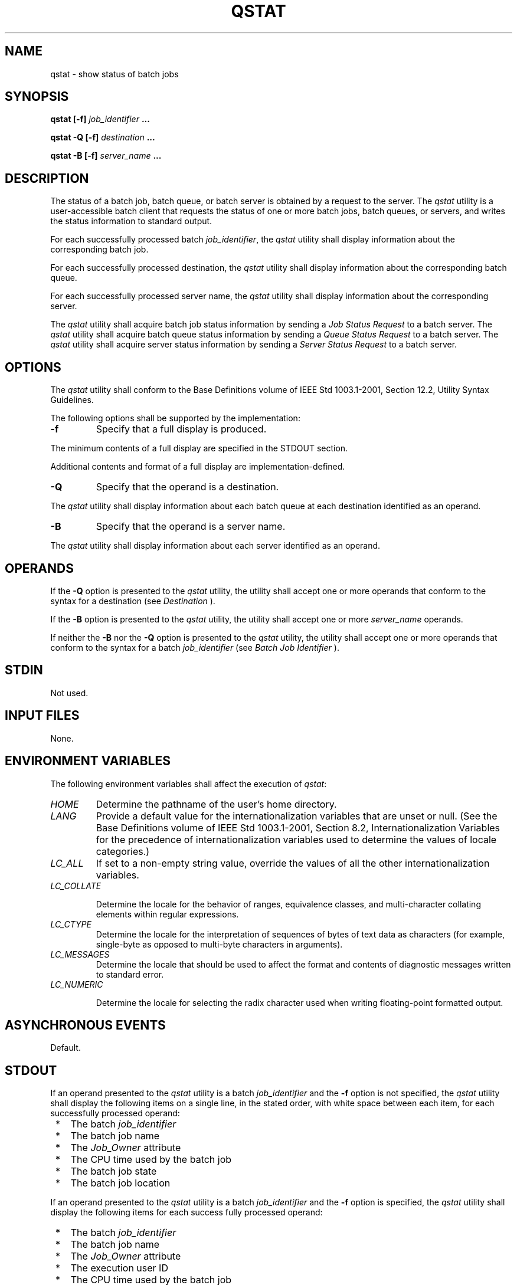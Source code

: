 .\" Copyright (c) 2001-2003 The Open Group, All Rights Reserved 
.TH "QSTAT" 1 2003 "IEEE/The Open Group" "POSIX Programmer's Manual"
.\" qstat 
.SH NAME
qstat \- show status of batch jobs
.SH SYNOPSIS
.LP
\fBqstat\fP \fB[\fP\fB-f\fP\fB]\fP \fIjob_identifier\fP \fB...
.br
.sp
qstat -Q\fP \fB[\fP\fB-f\fP\fB]\fP \fIdestination\fP \fB...
.br
.sp
qstat -B\fP \fB[\fP\fB-f\fP\fB]\fP \fIserver_name\fP \fB... \fP
\fB
.br
\fP
.SH DESCRIPTION
.LP
The status of a batch job, batch queue, or batch server is obtained
by a request to the server. The \fIqstat\fP utility is a
user-accessible batch client that requests the status of one or more
batch jobs, batch queues, or servers, and writes the status
information to standard output.
.LP
For each successfully processed batch \fIjob_identifier\fP, the \fIqstat\fP
utility shall display information about the
corresponding batch job.
.LP
For each successfully processed destination, the \fIqstat\fP utility
shall display information about the corresponding batch
queue.
.LP
For each successfully processed server name, the \fIqstat\fP utility
shall display information about the corresponding
server.
.LP
The \fIqstat\fP utility shall acquire batch job status information
by sending a \fIJob Status Request\fP to a batch server.
The \fIqstat\fP utility shall acquire batch queue status information
by sending a \fIQueue Status Request\fP to a batch server.
The \fIqstat\fP utility shall acquire server status information by
sending a \fIServer Status Request\fP to a batch server.
.SH OPTIONS
.LP
The \fIqstat\fP utility shall conform to the Base Definitions volume
of IEEE\ Std\ 1003.1-2001, Section 12.2, Utility Syntax Guidelines.
.LP
The following options shall be supported by the implementation:
.TP 7
\fB-f\fP
Specify that a full display is produced. 
.LP
The minimum contents of a full display are specified in the STDOUT
section.
.LP
Additional contents and format of a full display are implementation-defined.
.TP 7
\fB-Q\fP
Specify that the operand is a destination. 
.LP
The \fIqstat\fP utility shall display information about each batch
queue at each destination identified as an operand.
.TP 7
\fB-B\fP
Specify that the operand is a server name. 
.LP
The \fIqstat\fP utility shall display information about each server
identified as an operand.
.sp
.SH OPERANDS
.LP
If the \fB-Q\fP option is presented to the \fIqstat\fP utility, the
utility shall accept one or more operands that conform to
the syntax for a destination (see \fIDestination\fP ).
.LP
If the \fB-B\fP option is presented to the \fIqstat\fP utility, the
utility shall accept one or more \fIserver_name\fP
operands.
.LP
If neither the \fB-B\fP nor the \fB-Q\fP option is presented to the
\fIqstat\fP utility, the utility shall accept one or more
operands that conform to the syntax for a batch \fIjob_identifier\fP
(see \fIBatch Job
Identifier\fP ).
.SH STDIN
.LP
Not used.
.SH INPUT FILES
.LP
None.
.SH ENVIRONMENT VARIABLES
.LP
The following environment variables shall affect the execution of
\fIqstat\fP:
.TP 7
\fIHOME\fP
Determine the pathname of the user's home directory.
.TP 7
\fILANG\fP
Provide a default value for the internationalization variables that
are unset or null. (See the Base Definitions volume of
IEEE\ Std\ 1003.1-2001, Section 8.2, Internationalization Variables
for
the precedence of internationalization variables used to determine
the values of locale categories.)
.TP 7
\fILC_ALL\fP
If set to a non-empty string value, override the values of all the
other internationalization variables.
.TP 7
\fILC_COLLATE\fP
.sp
Determine the locale for the behavior of ranges, equivalence classes,
and multi-character collating elements within regular
expressions.
.TP 7
\fILC_CTYPE\fP
Determine the locale for the interpretation of sequences of bytes
of text data as characters (for example, single-byte as
opposed to multi-byte characters in arguments).
.TP 7
\fILC_MESSAGES\fP
Determine the locale that should be used to affect the format and
contents of diagnostic messages written to standard
error.
.TP 7
\fILC_NUMERIC\fP
.sp
Determine the locale for selecting the radix character used when writing
floating-point formatted output.
.sp
.SH ASYNCHRONOUS EVENTS
.LP
Default.
.SH STDOUT
.LP
If an operand presented to the \fIqstat\fP utility is a batch \fIjob_identifier\fP
and the \fB-f\fP option is not specified,
the \fIqstat\fP utility shall display the following items on a single
line, in the stated order, with white space between each
item, for each successfully processed operand:
.IP " *" 3
The batch \fIjob_identifier\fP
.LP
.IP " *" 3
The batch job name
.LP
.IP " *" 3
The \fIJob_Owner\fP attribute
.LP
.IP " *" 3
The CPU time used by the batch job
.LP
.IP " *" 3
The batch job state
.LP
.IP " *" 3
The batch job location
.LP
.LP
If an operand presented to the \fIqstat\fP utility is a batch \fIjob_identifier\fP
and the \fB-f\fP option is specified, the
\fIqstat\fP utility shall display the following items for each success
fully processed operand:
.IP " *" 3
The batch \fIjob_identifier\fP
.LP
.IP " *" 3
The batch job name
.LP
.IP " *" 3
The \fIJob_Owner\fP attribute
.LP
.IP " *" 3
The execution user ID
.LP
.IP " *" 3
The CPU time used by the batch job
.LP
.IP " *" 3
The batch job state
.LP
.IP " *" 3
The batch job location
.LP
.IP " *" 3
Additional implementation-defined information, if any, about the batch
job or batch queue
.LP
.LP
If an operand presented to the \fIqstat\fP utility is a destination,
the \fB-Q\fP option is specified, and the \fB-f\fP
option is not specified, the \fIqstat\fP utility shall display the
following items on a single line, in the stated order, with
white space between each item, for each successfully processed operand:
.IP " *" 3
The batch queue name
.LP
.IP " *" 3
The maximum number of batch jobs that shall be run in the batch queue
concurrently
.LP
.IP " *" 3
The total number of batch jobs in the batch queue
.LP
.IP " *" 3
The status of the batch queue
.LP
.IP " *" 3
For each state, the number of batch jobs in that state in the batch
queue and the name of the state
.LP
.IP " *" 3
The type of batch queue (execution or routing)
.LP
.LP
If the operands presented to the \fIqstat\fP utility are destinations,
the \fB-Q\fP option is specified, and the \fB-f\fP
option is specified, the \fIqstat\fP utility shall display the following
items for each successfully processed operand:
.IP " *" 3
The batch queue name
.LP
.IP " *" 3
The maximum number of batch jobs that shall be run in the batch queue
concurrently
.LP
.IP " *" 3
The total number of batch jobs in the batch queue
.LP
.IP " *" 3
The status of the batch queue
.LP
.IP " *" 3
For each state, the number of batch jobs in that state in the batch
queue and the name of the state
.LP
.IP " *" 3
The type of batch queue (execution or routing)
.LP
.IP " *" 3
Additional implementation-defined information, if any, about the batch
queue
.LP
.LP
If the operands presented to the \fIqstat\fP utility are batch server
names, the \fB-B\fP option is specified, and the
\fB-f\fP option is not specified, the \fIqstat\fP utility shall display
the following items on a single line, in the stated
order, with white space between each item, for each successfully processed
operand:
.IP " *" 3
The batch server name
.LP
.IP " *" 3
The maximum number of batch jobs that shall be run in the batch queue
concurrently
.LP
.IP " *" 3
The total number of batch jobs managed by the batch server
.LP
.IP " *" 3
The status of the batch server
.LP
.IP " *" 3
For each state, the number of batch jobs in that state and the name
of the state
.LP
.LP
If the operands presented to the \fIqstat\fP utility are server names,
the \fB-B\fP option is specified, and the \fB-f\fP
option is specified, the \fIqstat\fP utility shall display the following
items for each successfully processed operand:
.IP " *" 3
The server name
.LP
.IP " *" 3
The maximum number of batch jobs that shall be run in the batch queue
concurrently
.LP
.IP " *" 3
The total number of batch jobs managed by the server
.LP
.IP " *" 3
The status of the server
.LP
.IP " *" 3
For each state, the number of batch jobs in that state and the name
of the state
.LP
.IP " *" 3
Additional implementation-defined information, if any, about the server
.LP
.SH STDERR
.LP
The standard error shall be used only for diagnostic messages.
.SH OUTPUT FILES
.LP
None.
.SH EXTENDED DESCRIPTION
.LP
None.
.SH EXIT STATUS
.LP
The following exit values shall be returned:
.TP 7
\ 0
Successful completion.
.TP 7
>0
An error occurred.
.sp
.SH CONSEQUENCES OF ERRORS
.LP
In addition to the default behavior, the \fIqstat\fP utility shall
not be required to write a diagnostic message to standard
error when the error reply received from a batch server indicates
that the batch \fIjob_identifier\fP does not exist on the
server. Whether or not the \fIqstat\fP utility waits to output the
diagnostic message while attempting to locate the batch job on
other servers is implementation-defined.
.LP
\fIThe following sections are informative.\fP
.SH APPLICATION USAGE
.LP
None.
.SH EXAMPLES
.LP
None.
.SH RATIONALE
.LP
The \fIqstat\fP utility allows users to display the status of jobs
and list the batch jobs in queues.
.LP
The operands of the \fIqstat\fP utility may be either job identifiers,
queues (specified as destination identifiers), or batch
server names. The \fB-Q\fP and \fB-B\fP options, or absence thereof,
indicate the nature of the operands.
.LP
The other options of the \fIqstat\fP utility allow the user to control
the amount of information displayed and the format in
which it is displayed. Should a user wish to display the status of
a set of jobs that match a selection criteria, the \fIqselect\fP utility
may be used to acquire such a list.
.LP
The \fB-f\fP option allows users to request a "full" display in an
implementation-defined format.
.LP
Historically, the \fIqstat\fP utility has been a part of the NQS and
its derivatives, the existing practice on which it is
based.
.SH FUTURE DIRECTIONS
.LP
None.
.SH SEE ALSO
.LP
\fIBatch Environment Services\fP, \fIqselect\fP
.SH COPYRIGHT
Portions of this text are reprinted and reproduced in electronic form
from IEEE Std 1003.1, 2003 Edition, Standard for Information Technology
-- Portable Operating System Interface (POSIX), The Open Group Base
Specifications Issue 6, Copyright (C) 2001-2003 by the Institute of
Electrical and Electronics Engineers, Inc and The Open Group. In the
event of any discrepancy between this version and the original IEEE and
The Open Group Standard, the original IEEE and The Open Group Standard
is the referee document. The original Standard can be obtained online at
http://www.opengroup.org/unix/online.html .
